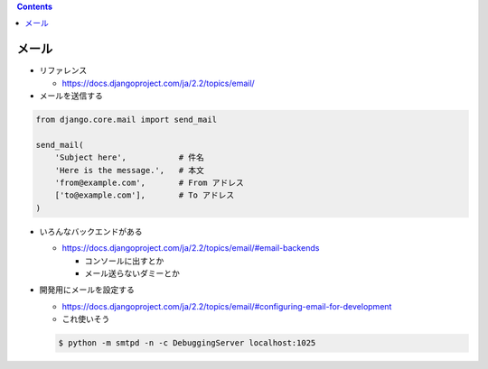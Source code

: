 .. title: mail
.. tags: django
.. date: 2019-12-03
.. slug: index
.. status: draft


.. raw:: html

  <details>
    <summary>目次</summary>

.. contents::

.. raw:: html

  </details>


メール
=======

* リファレンス

  * https://docs.djangoproject.com/ja/2.2/topics/email/


* メールを送信する

.. code-block:: python

  from django.core.mail import send_mail

  send_mail(
      'Subject here',           # 件名
      'Here is the message.',   # 本文
      'from@example.com',       # From アドレス
      ['to@example.com'],       # To アドレス
  )

* いろんなバックエンドがある

  * https://docs.djangoproject.com/ja/2.2/topics/email/#email-backends

    * コンソールに出すとか
    * メール送らないダミーとか

* 開発用にメールを設定する

  * https://docs.djangoproject.com/ja/2.2/topics/email/#configuring-email-for-development
  * これ使いそう

  .. code-block:: bash

    $ python -m smtpd -n -c DebuggingServer localhost:1025


